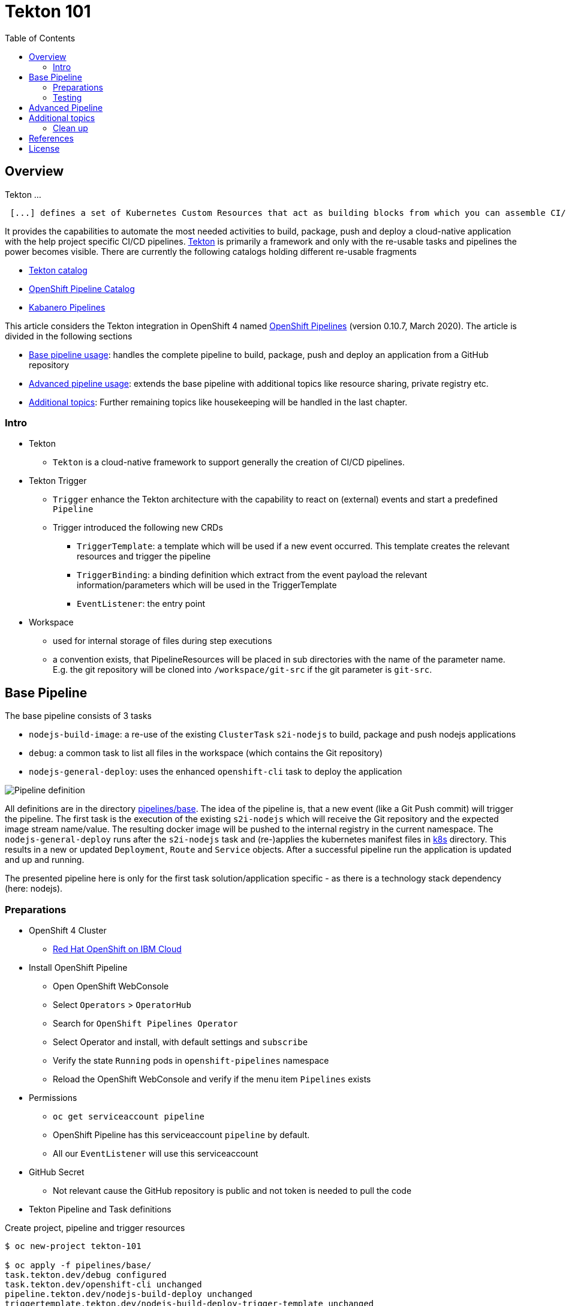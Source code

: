 = Tekton 101
:toc: macro
:toclevels: 4
:sectanchors:

toc::[]

== Overview

Tekton ...
[quote, Tekton, 'https://github.com/tektoncd/pipeline/tree/master/docs[Tekton Docu]']
----
 [...] defines a set of Kubernetes Custom Resources that act as building blocks from which you can assemble CI/CD pipelines.
----

It provides the capabilities to automate the most needed activities to build, package, push and deploy a cloud-native application with the help project specific CI/CD pipelines.
link:https://github.com/tektoncd/pipeline[Tekton] is primarily a framework and only with the re-usable tasks and pipelines the power becomes visible. There are currently the following catalogs holding different re-usable fragments

* link:https://github.com/tektoncd/catalog[Tekton catalog]
* link:https://github.com/openshift/pipelines-catalog[OpenShift Pipeline Catalog]
* link:https://github.com/kabanero-io/kabanero-pipelines[Kabanero Pipelines]

This article considers the Tekton integration in OpenShift 4 named link:https://www.openshift.com/learn/topics/pipelines[OpenShift Pipelines] (version 0.10.7, March 2020).
The article is divided in the following sections

* <<base_pipeline,Base pipeline usage>>: handles the complete pipeline to build, package, push and deploy an application from a GitHub repository
* <<advanced_pipeline,Advanced pipeline usage>>: extends the base pipeline with additional topics like resource sharing, private registry etc.
* <<additional_topics,Additional topics>>: Further remaining topics like housekeeping will be handled in the last chapter.


=== Intro

* Tekton
** `Tekton` is a cloud-native framework to support generally the creation of CI/CD pipelines.

* Tekton Trigger
** `Trigger` enhance the Tekton architecture with the capability to react on (external) events and start a predefined `Pipeline`
** Trigger introduced the following new CRDs
*** `TriggerTemplate`: a template which will be used if a new event occurred. This template creates the relevant resources and trigger the pipeline
*** `TriggerBinding`: a binding definition which extract from the event payload the relevant information/parameters which will be used in the TriggerTemplate
*** `EventListener`: the entry point

* Workspace
** used for internal storage of files during step executions
** a convention exists, that PipelineResources will be placed in sub directories with the name of the parameter name. E.g. the git repository will be cloned into `/workspace/git-src` if the git parameter is `git-src`.

[#base_pipeline]
== Base Pipeline

The base pipeline consists of 3 tasks

* `nodejs-build-image`: a re-use of the existing `ClusterTask` `s2i-nodejs` to build, package and push nodejs applications
* `debug`: a common task to list all files in the workspace (which contains the Git repository)
* `nodejs-general-deploy`: uses the enhanced `openshift-cli` task to deploy the application


image:static/PipelineDetails.png[Pipeline definition]

All definitions are in the directory link:pipelines/base[].
The idea of the pipeline is, that a new event (like a Git Push commit) will trigger the pipeline. The first task is the execution of the existing `s2i-nodejs` which will receive the Git repository and the expected image stream name/value. The resulting docker image will be pushed to the internal registry in the current namespace.
The `nodejs-general-deploy` runs after the `s2i-nodejs` task and (re-)applies the kubernetes manifest files in link:k8s[] directory. This results in a new or updated `Deployment`, `Route` and `Service` objects.
After a successful pipeline run the application is updated and up and running.

The presented pipeline here is only for the first task solution/application specific - as there is a technology stack dependency (here: nodejs).

=== Preparations

* OpenShift 4 Cluster
** link:https://www.ibm.com/uk-en/cloud/openshift[Red Hat OpenShift on IBM Cloud]

* Install OpenShift Pipeline
** Open OpenShift WebConsole
** Select `Operators` > `OperatorHub`
** Search for `OpenShift Pipelines Operator`
** Select Operator and install, with default settings and `subscribe`
** Verify the state `Running` pods in `openshift-pipelines` namespace
** Reload the OpenShift WebConsole and verify if the menu item `Pipelines` exists


* Permissions
** `oc get serviceaccount pipeline`
** OpenShift Pipeline has this serviceaccount `pipeline` by default.
** All our `EventListener` will use this serviceaccount

* GitHub Secret
** Not relevant cause the GitHub repository is public and not token is needed to pull the code

* Tekton Pipeline and Task definitions

.Create project, pipeline and trigger resources
----
$ oc new-project tekton-101

$ oc apply -f pipelines/base/
task.tekton.dev/debug configured
task.tekton.dev/openshift-cli unchanged
pipeline.tekton.dev/nodejs-build-deploy unchanged
triggertemplate.tekton.dev/nodejs-build-deploy-trigger-template unchanged
triggerbinding.tekton.dev/nodejs-build-deploy-trigger-binding unchanged
eventlistener.tekton.dev/nodejs-build-deploy-trigger-listener unchanged


$ oc get pipeline
NAME                  AGE
nodejs-build-deploy   5s


$ oc get triggertemplate
NAME                                   AGE
nodejs-build-deploy-trigger-template   54s
----

To register the GitHub Webhook is an external reachable URL from the service endpoint of the `EventListener` needed.

.Expose route for GitHub Webhook registration
----
$ oc get svc
NAME                                      TYPE        CLUSTER-IP      EXTERNAL-IP   PORT(S)    AGE
el-nodejs-build-deploy-trigger-listener   ClusterIP   172.30.61.224   <none>        8080/TCP   4m57s

$ oc expose svc el-nodejs-build-deploy-trigger-listener
route.route.openshift.io/el-nodejs-build-deploy-trigger-listener exposed

$ echo "$(oc  get route el-nodejs-build-deploy-trigger-listener --template='http://{{.spec.host}}')"
http://el-nodejs-build-deploy-trigger-listener-tekton-101.apps.cluster-56ea.sandbox779.opentlc.com
----




* Volume, PVC
** na
** using `emptyDir`

* Register in GitHub the Webhook
** Select the repository in GitHub
** Select `Settings` > `Webhooks`
** Press `Add Webhook`
** Enter the URL of the `EventListener`
** Set Content-Type to `application/json`
** Let the default configuration, like only `push` events
** Pres `Add Webhook`
* Verify the GitHub Webhook
** Select `Settings` > `Webhooks`
** Select the listed Webhook URL
** Check the output in `Recent Deliveries`, the last push should be positive like `202` or `201`


=== Testing

The test includes the push of a Git change which will trigger immediately a new pipeline run in OpenShift, because of the Webhook which send the event to the EventListener.

* GitHub Commit
** Push a new commit to the repository
** Verify the log of the `EventListener` pod

.Verify the logs of the EventListener
----
$ oc logs -f el-nodejs-build-deploy-trigger-listener-57d5686ccd-7s6h6


{"level":"info","logger":"eventlistener","caller":"sink/sink.go:147","msg":"params: %+v[{git-revision {string 8c784a4b9fc9538de3218a55b0a4b1623cd18ba7 []}} {git-repo-url {string https://github.com/haf-tech/tekton-101 []}} {git-repo-name {string tekton-101 []}} {project-name {string tekton-101 []}}]","knative.dev/controller":"eventlistener","/triggers-eventid":"fbgjt","/trigger":"nodejs-build-deploy-trigger-listener-t1"}
{"level":"info","logger":"eventlistener","caller":"resources/create.go:91","msg":"Generating resource: kind: &APIResource{Name:pipelineresources,Namespaced:true,Kind:PipelineResource,Verbs:[delete deletecollection get list patch create update watch],ShortNames:[],SingularName:pipelineresource,Categories:[tekton tekton-pipelines],Group:tekton.dev,Version:v1alpha1,}, name: git-repo-tekton-101-wwsh7","knative.dev/controller":"eventlistener"}
{"level":"info","logger":"eventlistener","caller":"resources/create.go:99","msg":"For event ID \"fbgjt\" creating resource tekton.dev/v1alpha1, Resource=pipelineresources","knative.dev/controller":"eventlistener"}
{"level":"info","logger":"eventlistener","caller":"resources/create.go:91","msg":"Generating resource: kind: &APIResource{Name:pipelineresources,Namespaced:true,Kind:PipelineResource,Verbs:[delete deletecollection get list patch create update watch],ShortNames:[],SingularName:pipelineresource,Categories:[tekton tekton-pipelines],Group:tekton.dev,Version:v1alpha1,}, name: image-tekton-101-wwsh7","knative.dev/controller":"eventlistener"}
{"level":"info","logger":"eventlistener","caller":"resources/create.go:99","msg":"For event ID \"fbgjt\" creating resource tekton.dev/v1alpha1, Resource=pipelineresources","knative.dev/controller":"eventlistener"}
{"level":"info","logger":"eventlistener","caller":"resources/create.go:91","msg":"Generating resource: kind: &APIResource{Name:pipelineruns,Namespaced:true,Kind:PipelineRun,Verbs:[delete deletecollection get list patch create update watch],ShortNames:[pr prs],SingularName:pipelinerun,Categories:[tekton tekton-pipelines],Group:tekton.dev,Version:v1alpha1,}, name: build-deploy-tekton-101-wwsh7","knative.dev/controller":"eventlistener"}
{"level":"info","logger":"eventlistener","caller":"resources/create.go:99","msg":"For event ID \"fbgjt\" creating resource tekton.dev/v1alpha1, Resource=pipelineruns","knative.dev/controller":"eventlistener"}
----

A new PipelineRun will be triggered and new pod created to execute all tasks

----
$ oc get pipelinerun
NAME                            SUCCEEDED   REASON    STARTTIME   COMPLETIONTIME
build-deploy-tekton-101-wwsh7   Unknown     Running   2m48s

$ oc get pods
NAME                                                              READY   STATUS      RESTARTS   AGE
build-deploy-tekton-101-4g5pq-debug-b9d5p-pod-vb8w7               0/1     Completed   0          15h
build-deploy-tekton-101-4g5pq-nodejs-build-image-tt5xr-po-v96g7   0/6     Completed   0          15h
build-deploy-tekton-101-4g5pq-nodejs-general-deploy-mln6r-lbhcw   0/2     Completed   0          15h
...
el-nodejs-build-deploy-trigger-listener-57d5686ccd-7s6h6          1/1     Running     0          18h
...
tekton-101-59cf598599-v27xr                                       1/1     Running     0          15h


$ oc logs -f build-deploy-tekton-101-4g5pq-nodejs-build-image-tt5xr-po-v96g7
Error from server (BadRequest): a container name must be specified for pod build-deploy-tekton-101-wwsh7-nodejs-build-image-24g9b-po-fgltb, choose one of: [step-create-dir-image-gl7vp step-git-source-git-repo-tekton-101-wwsh7-wz8pc step-generate step-build step-push step-image-digest-exporter-lv5jh] or one of the init containers: [credential-initializer working-dir-initializer place-tools]


# Display the logs for the Docker Build step
$ oc logs -f build-deploy-tekton-101-4g5pq-nodejs-build-image-tt5xr-po-v96g7 -c step-build
{"level":"info","ts":1585410738.4441009,"logger":"fallback-logger","caller":"logging/config.go:69","msg":"Fetch GitHub commit ID from kodata failed: \"KO_DATA_PATH\" does not exist or is empty"}
STEP 1: FROM registry.access.redhat.com/rhscl/nodejs-10-rhel7
Getting image source signatures
Copying blob sha256:81aa2695e9554e4aa95038da2bfa0ed5c5c5bc89894b4b6b4835494ebfbad26a
Copying blob sha256:455ea8ab06218495bbbcb14b750a0d644897b24f8c5dcf9e8698e27882583412
Copying blob sha256:bb13d92caffa705f32b8a7f9f661e07ddede310c6ccfa78fb53a49539740e29b
Copying blob sha256:46fc24a071a44b29a3ba49c94f75a47514a56470d539c9204f3e7688973fc93a
Copying blob sha256:84e620d0abe585d05a7bed55144af0bc5efe083aed05eac1e88922034ddf1ed2
Copying config sha256:3e32112e4287d3f7253b2c1c177de3270e5aed79704a1c6dd0106a7ef35bf5f0
Writing manifest to image destination
Storing signatures
STEP 2: LABEL "io.openshift.s2i.build.source-location"="."       "io.openshift.s2i.build.image"="registry.access.redhat.com/rhscl/nodejs-10-rhel7"
acdd91811a17bcd587f1c95c41a272080f7c87d1e2682bd40b7a15a906bc2c30
STEP 3: USER root
b9c195b2cfa39504f02ceefc4c5a6c50b7c755d01d80918c6c5bac03371a421a
STEP 4: COPY upload/src /tmp/src
38e0e1f63d6d120b4dfa04ac2faed15e7f149bb221254b634e838a17b1640480
STEP 5: RUN chown -R 1001:0 /tmp/src
e1eeb23c5a2b6db1e9136094e07d96ad4ba61db6b8851dc2584c75fe6aa343f2
STEP 6: USER 1001
9b926ec03a7bb44a46dd761da2b4318d6809098289e869447d66191f2bddacc5
STEP 7: RUN /usr/libexec/s2i/assemble
---> Installing application source ...
---> Installing all dependencies
added 97 packages from 85 contributors and audited 184 packages in 4.007s
found 0 vulnerabilities

---> Building in production mode
---> Pruning the development dependencies
audited 184 packages in 1.105s
found 0 vulnerabilities

/opt/app-root/src/.npm is not a mountpoint
---> Cleaning the npm cache /opt/app-root/src/.npm
/tmp is not a mountpoint
---> Cleaning the /tmp/npm-*
022f94d2c89f5f9ff2def67acd95f8ca53b3f7d62f4f0d9759d437e732ad1463
STEP 8: CMD /usr/libexec/s2i/run
STEP 9: COMMIT image-registry.openshift-image-registry.svc:5000/tekton-101/tekton-101:latest
b9e432bdb97b2fc3f76c77405d0b518162096e9aaecd3ed33fb56326ba6eb945
b9e432bdb97b2fc3f76c77405d0b518162096e9aaecd3ed33fb56326ba6eb945
----

After the pipeline run a new image is pushed and an ImageStream is also created

----
$ oc get is
NAME         IMAGE REPOSITORY                                                         TAGS     UPDATED
tekton-101   image-registry.openshift-image-registry.svc:5000/tekton-101/tekton-101   latest   2 minutes ago
----

The deployment task triggers a deployment using the manifest files in the `k8s` directory. Afterwards the pod is up and the route is also exposed.

----
$ oc get pods
NAME                                                              READY   STATUS      RESTARTS   AGE
build-deploy-tekton-101-4g5pq-debug-b9d5p-pod-vb8w7               0/1     Completed   0          50s
build-deploy-tekton-101-4g5pq-nodejs-build-image-tt5xr-po-v96g7   0/6     Completed   0          2m57s
build-deploy-tekton-101-4g5pq-nodejs-general-deploy-mln6r-lbhcw   0/2     Completed   0          50s
...
el-nodejs-build-deploy-trigger-listener-57d5686ccd-7s6h6          1/1     Running     0          150m
tekton-101-59cf598599-v27xr                                       1/1     Running     0          37s


$ oc get svc
NAME                                      TYPE        CLUSTER-IP       EXTERNAL-IP   PORT(S)          AGE
el-nodejs-build-deploy-trigger-listener   ClusterIP   172.30.61.224    <none>        8080/TCP         152m
tekton-101                                NodePort    172.30.201.115   <none>        5000:30815/TCP   7m1s

$ oc get routes
NAME                                      HOST/PORT                                                                                     PATH   SERVICES                                  PORT            TERMINATION   WILDCARD
el-nodejs-build-deploy-trigger-listener   el-nodejs-build-deploy-trigger-listener-tekton-101.apps.cluster-56ea.sandbox779.opentlc.com          el-nodejs-build-deploy-trigger-listener   http-listener                 None
tekton-101                                tekton-101-tekton-101.apps.cluster-56ea.sandbox779.opentlc.com                                       tekton-101                                5000-tcp                      None

$ curl -s "$(oc  get route tekton-101 --template='http://{{.spec.host}}')"
Hello from NodeJS Playground!
----


image:static/PipelineRuns.png[Overview PipelineRuns in OpenShift WebConsole]

image:static/PipelineRunDetails.png[One PipelineRun in OpenShift WebConsole]

* Direct Webhook Call
** tbd

[#advanced_pipeline]
== Advanced Pipeline

This chapter handles advanced topics like

* Usage of Persistent Volume
** request always new PV
** re-use PV
* shared data using workspaces
** workspace and pipeline/task
** conventions
* usage of private Image Registries
** link:https://kubernetes.io/docs/tasks/configure-pod-container/configure-service-account/#add-imagepullsecrets-to-a-service-account[add PullSecret]
* Collect results

[#additional_topics]
== Additional topics

This chapter handles additional topics which are relevant for Day-2 work.

=== Clean up

Currently the OpenShift Pipeline does not clean up old pipeline runs.
* Job to cleanup old PipelineRuns

== References

* Tekton: link:https://github.com/tektoncd/pipeline[]
* Tekton TriggerTemplate: link:https://github.com/tektoncd/triggers/blob/master/docs/triggertemplates.md[]

== License

This article and project are licensed under the Apache License, Version 2.
Separate third-party code objects invoked within this code pattern are licensed by their respective providers pursuant
to their own separate licenses. Contributions are subject to the
link:https://developercertificate.org/[Developer Certificate of Origin, Version 1.1] and the
link:https://www.apache.org/licenses/LICENSE-2.0.txt[Apache License, Version 2].

See also link:https://www.apache.org/foundation/license-faq.html#WhatDoesItMEAN[Apache License FAQ]
.